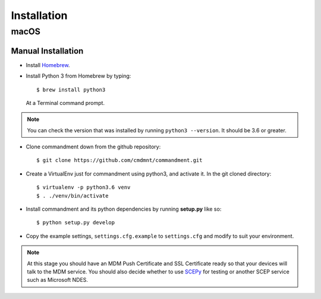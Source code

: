 Installation
============

macOS
-----

Manual Installation
^^^^^^^^^^^^^^^^^^^

- Install `Homebrew <https://brew.sh/>`_.
- Install Python 3 from Homebrew by typing::

    $ brew install python3

  At a Terminal command prompt.

.. note:: You can check the version that was installed by running ``python3 --version``. It should be 3.6 or greater.

- Clone commandment down from the github repository::

    $ git clone https://github.com/cmdmnt/commandment.git

- Create a VirtualEnv just for commandment using python3, and activate it. In the git cloned directory::

    $ virtualenv -p python3.6 venv
    $ . ./venv/bin/activate

- Install commandment and its python dependencies by running **setup.py** like so::

    $ python setup.py develop

- Copy the example settings, ``settings.cfg.example`` to ``settings.cfg`` and modify to suit your environment.

.. note:: At this stage you should have an MDM Push Certificate and SSL Certificate ready so that your devices will talk
    to the MDM service. You should also decide whether to use `SCEPy <https://github.com/mosen/SCEPy>`_ for testing or
    another SCEP service such as Microsoft NDES.
